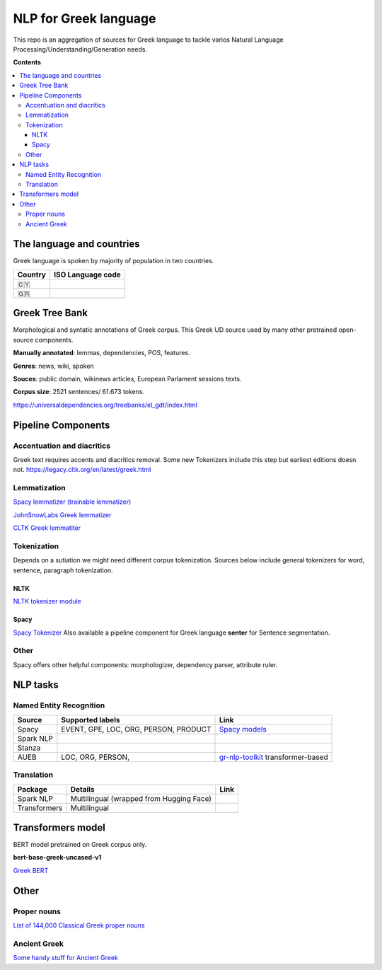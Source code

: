 NLP for Greek language
==========

This repo is an aggregation of sources for Greek language to tackle varios Natural Language Processing/Understanding/Generation needs.

**Contents**

.. contents::
  :local:
  :depth: 3
  :backlinks: none



The language and countries
---------------------------

Greek language is spoken by majority of population in two countries.

=========== ==========================================================
Country     ISO Language code
=========== ==========================================================
🇨🇾          .. image:: https://img.shields.io/badge/Cyprus-el-green


🇬🇷          .. image:: https://img.shields.io/badge/Greek-el-green
=========== ==========================================================



Greek Tree Bank
---------
Morphological and syntatic annotations of Greek corpus. This Greek UD source used by many other pretrained open-source components. 

**Manually annotated**: lemmas, dependencies, POS, features.

**Genres**: news, wiki, spoken

**Souces**: public domain, wikinews articles, European Parlament sessions texts.

**Corpus size**: 2521 sentences/ 61.673 tokens.


https://universaldependencies.org/treebanks/el_gdt/index.html



Pipeline Components
---------

Accentuation and diacritics
~~~~~~~~~~~~~~~~~~~
Greek text requires accents and diacritics removal. Some new Tokenizers include this step but earliest editions doesn not.
https://legacy.cltk.org/en/latest/greek.html


Lemmatization
~~~~~~~~~~~~~~~~~~~

`Spacy lemmatizer (trainable lemmatizer) <https://spacy.io/api/lemmatizer>`_

`JohnSnowLabs Greek lemmatizer <https://nlp.johnsnowlabs.com/2020/05/05/lemma_el.html>`_

`CLTK Greek lemmatiter <https://legacy.cltk.org/en/latest/greek.html#lemmatization>`_


Tokenization
~~~~~~~~~~~~~~~~~~~

Depends on a sutiation we might need different corpus tokenization. Sources below include general tokenizers for word, sentence, paragraph tokenization.


NLTK
^^^^^^^^^^^^^^^^^^^^^^^^^^^
`NLTK tokenizer module <https://www.nltk.org/api/nltk.tokenize.html>`_

Spacy
^^^^^^^^^^^^^^^^^^^^^^^^^^^
`Spacy Tokenizer <https://spacy.io/api/tokenizer>`_
Also available a pipeline component for Greek language **senter** for Sentence segmentation.


Other 
~~~~~~~~~~~~~~~~~~~
Spacy offers other helpful components:
morphologizer, dependency parser, attribute ruler.


NLP tasks
----------

Named Entity Recognition
~~~~~~~~~~~~~~~~~~~

=============  =================================================  ===============================================================
Source         Supported labels                                   Link
=============  =================================================  ===============================================================
Spacy          EVENT, GPE, LOC, ORG, PERSON, PRODUCT              `Spacy models <https://spacy.io/models/el>`_


Spark NLP


Stanza


AUEB           LOC, ORG, PERSON,                                  `gr-nlp-toolkit <https://github.com/nlpaueb/gr-nlp-toolkit>`_
                                                                  transformer-based
=============  =================================================  ===============================================================


Translation
~~~~~~~~~~~~~~~~~~~

=============  =================================================  =============================================
Package        Details                                            Link
=============  =================================================  =============================================
Spark NLP      Multilingual (wrapped from Hugging Face)


Transformers   Multilingual 
=============  =================================================  =============================================


Transformers model
-------------------

BERT model pretrained on Greek corpus only.

**bert-base-greek-uncased-v1**

`Greek BERT <https://github.com/nlpaueb/greek-bert>`_


Other
------

Proper nouns
~~~~~~~~~~~~
`List of 144,000 Classical Greek proper nouns <https://github.com/cltk/greek_proper_names_cltk>`_


Ancient Greek
~~~~~~~~~~~~~~
`Some handy stuff for Ancient Greek <https://legacy.cltk.org/en/latest/greek.html>`_

